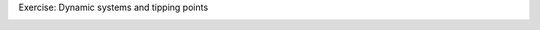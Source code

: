 Exercise: Dynamic systems and tipping points

.. image:: https://ixvrstg7rbsgju0rbxbe4nu1y846fy8qcbxnqyf.azimuth.cms.hu-berlin.de/badge_logo.svg
 :target: https://ixvrstg7rbsgju0rbxbe4nu1y846fy8qcbxnqyf.azimuth.cms.hu-berlin.de/v2/gh/sauterto/tipping-points/main?labpath=tippingpoints.ipynb
